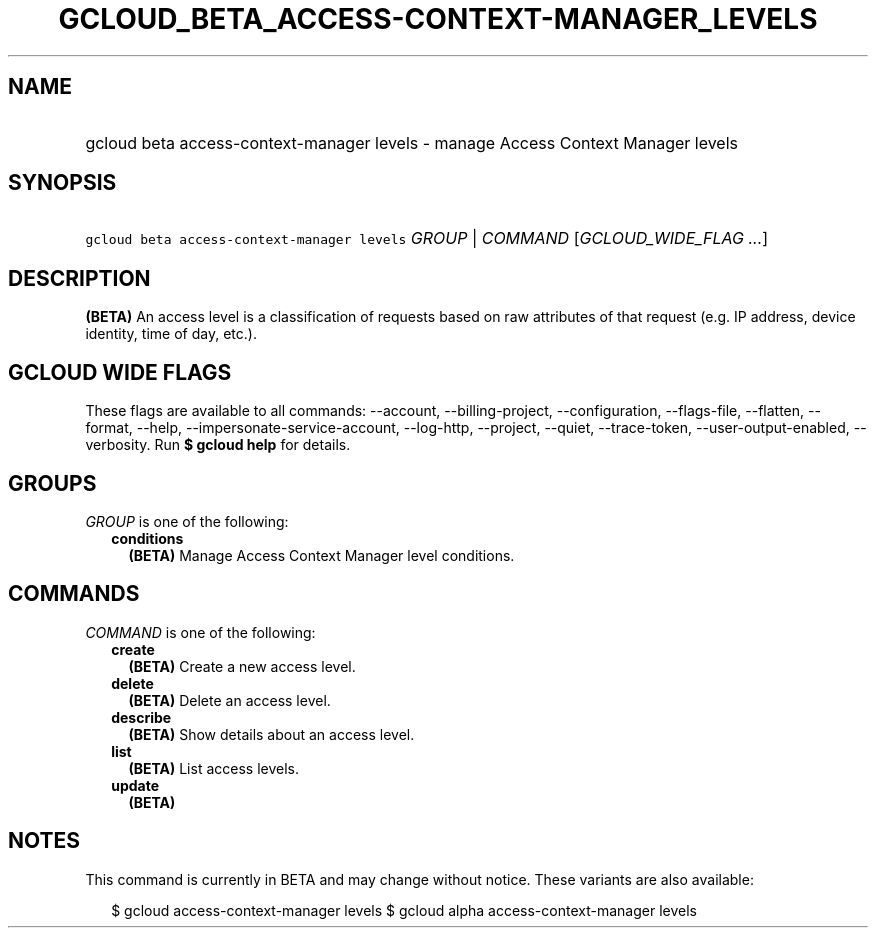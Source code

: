 
.TH "GCLOUD_BETA_ACCESS\-CONTEXT\-MANAGER_LEVELS" 1



.SH "NAME"
.HP
gcloud beta access\-context\-manager levels \- manage Access Context Manager levels



.SH "SYNOPSIS"
.HP
\f5gcloud beta access\-context\-manager levels\fR \fIGROUP\fR | \fICOMMAND\fR [\fIGCLOUD_WIDE_FLAG\ ...\fR]



.SH "DESCRIPTION"

\fB(BETA)\fR An access level is a classification of requests based on raw
attributes of that request (e.g. IP address, device identity, time of day,
etc.).



.SH "GCLOUD WIDE FLAGS"

These flags are available to all commands: \-\-account, \-\-billing\-project,
\-\-configuration, \-\-flags\-file, \-\-flatten, \-\-format, \-\-help,
\-\-impersonate\-service\-account, \-\-log\-http, \-\-project, \-\-quiet,
\-\-trace\-token, \-\-user\-output\-enabled, \-\-verbosity. Run \fB$ gcloud
help\fR for details.



.SH "GROUPS"

\f5\fIGROUP\fR\fR is one of the following:

.RS 2m
.TP 2m
\fBconditions\fR
\fB(BETA)\fR Manage Access Context Manager level conditions.


.RE
.sp

.SH "COMMANDS"

\f5\fICOMMAND\fR\fR is one of the following:

.RS 2m
.TP 2m
\fBcreate\fR
\fB(BETA)\fR Create a new access level.

.TP 2m
\fBdelete\fR
\fB(BETA)\fR Delete an access level.

.TP 2m
\fBdescribe\fR
\fB(BETA)\fR Show details about an access level.

.TP 2m
\fBlist\fR
\fB(BETA)\fR List access levels.

.TP 2m
\fBupdate\fR
\fB(BETA)\fR


.RE
.sp

.SH "NOTES"

This command is currently in BETA and may change without notice. These variants
are also available:

.RS 2m
$ gcloud access\-context\-manager levels
$ gcloud alpha access\-context\-manager levels
.RE

